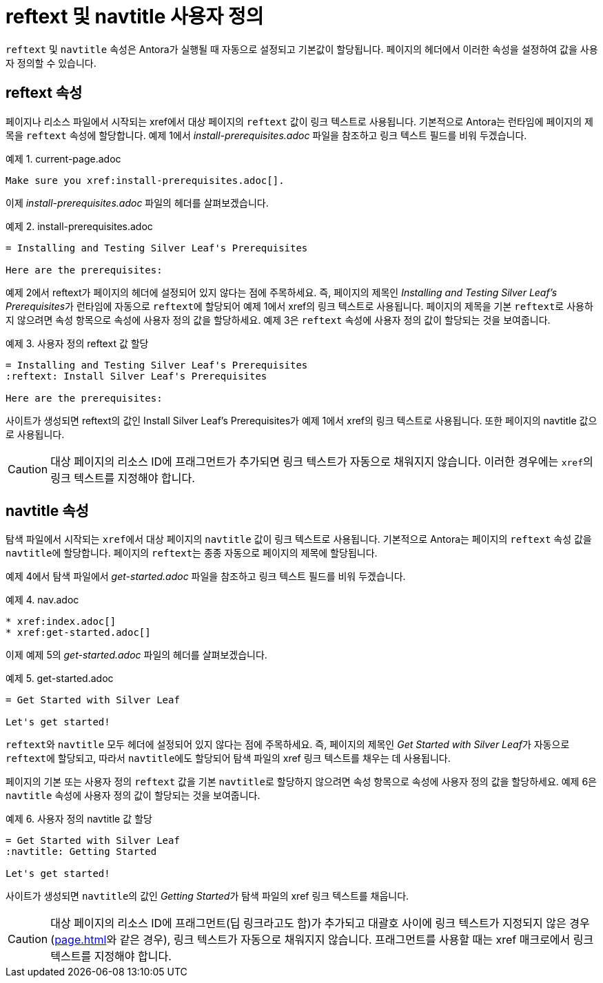 = reftext 및 navtitle 사용자 정의

``reftext`` 및 ``navtitle`` 속성은 Antora가 실행될 때 자동으로 설정되고 기본값이 할당됩니다. 페이지의 헤더에서 이러한 속성을 설정하여 값을 사용자 정의할 수 있습니다.

== reftext 속성

페이지나 리소스 파일에서 시작되는 xref에서 대상 페이지의 ``reftext`` 값이 링크 텍스트로 사용됩니다. 기본적으로 Antora는 런타임에 페이지의 제목을 ``reftext`` 속성에 할당합니다. 예제 1에서 __install-prerequisites.adoc__ 파일을 참조하고 링크 텍스트 필드를 비워 두겠습니다.

.예제 1. current-page.adoc
[source,asciidoc]
----
Make sure you xref:install-prerequisites.adoc[].
----

이제 __install-prerequisites.adoc__ 파일의 헤더를 살펴보겠습니다.

.예제 2. install-prerequisites.adoc
[source,asciidoc]
----
= Installing and Testing Silver Leaf's Prerequisites

Here are the prerequisites:
----

예제 2에서 reftext가 페이지의 헤더에 설정되어 있지 않다는 점에 주목하세요. 즉, 페이지의 제목인 __Installing and Testing Silver Leaf's Prerequisites__가 런타임에 자동으로 ``reftext``에 할당되어 예제 1에서 xref의 링크 텍스트로 사용됩니다.
페이지의 제목을 기본 ``reftext``로 사용하지 않으려면 속성 항목으로 속성에 사용자 정의 값을 할당하세요. 예제 3은 ``reftext`` 속성에 사용자 정의 값이 할당되는 것을 보여줍니다.

.예제 3. 사용자 정의 reftext 값 할당
[source,asciidoc]
----
= Installing and Testing Silver Leaf's Prerequisites
:reftext: Install Silver Leaf's Prerequisites

Here are the prerequisites:
----

사이트가 생성되면 reftext의 값인 Install Silver Leaf's Prerequisites가 예제 1에서 xref의 링크 텍스트로 사용됩니다. 또한 페이지의 navtitle 값으로 사용됩니다.

CAUTION: 대상 페이지의 리소스 ID에 프래그먼트가 추가되면 링크 텍스트가 자동으로 채워지지 않습니다. 이러한 경우에는 ``xref``의 링크 텍스트를 지정해야 합니다.

== navtitle 속성

탐색 파일에서 시작되는 ``xref``에서 대상 페이지의 ``navtitle`` 값이 링크 텍스트로 사용됩니다. 기본적으로 Antora는 페이지의 ``reftext`` 속성 값을 ``navtitle``에 할당합니다. 페이지의 ``reftext``는 종종 자동으로 페이지의 제목에 할당됩니다.

예제 4에서 탐색 파일에서 __get-started.adoc__ 파일을 참조하고 링크 텍스트 필드를 비워 두겠습니다.

.예제 4. nav.adoc
[source,asciidoc]
----
* xref:index.adoc[]
* xref:get-started.adoc[]
----

이제 예제 5의 __get-started.adoc__ 파일의 헤더를 살펴보겠습니다.

.예제 5. get-started.adoc
[source,asciidoc]
----
= Get Started with Silver Leaf

Let's get started!
----

``reftext``와 ``navtitle`` 모두 헤더에 설정되어 있지 않다는 점에 주목하세요. 즉, 페이지의 제목인 __Get Started with Silver Leaf__가 자동으로 ``reftext``에 할당되고, 따라서 ``navtitle``에도 할당되어 탐색 파일의 xref 링크 텍스트를 채우는 데 사용됩니다.

페이지의 기본 또는 사용자 정의 ``reftext`` 값을 기본 ``navtitle``로 할당하지 않으려면 속성 항목으로 속성에 사용자 정의 값을 할당하세요. 예제 6은 ``navtitle`` 속성에 사용자 정의 값이 할당되는 것을 보여줍니다.

.예제 6. 사용자 정의 navtitle 값 할당
[source,asciidoc]
----
= Get Started with Silver Leaf
:navtitle: Getting Started

Let's get started!
----

사이트가 생성되면 ``navtitle``의 값인 __Getting Started__가 탐색 파일의 xref 링크 텍스트를 채웁니다.

CAUTION: 대상 페이지의 리소스 ID에 프래그먼트(딥 링크라고도 함)가 추가되고 대괄호 사이에 링크 텍스트가 지정되지 않은 경우(xref:page.adoc#fragment[]와 같은 경우), 링크 텍스트가 자동으로 채워지지 않습니다. 프래그먼트를 사용할 때는 xref 매크로에서 링크 텍스트를 지정해야 합니다.